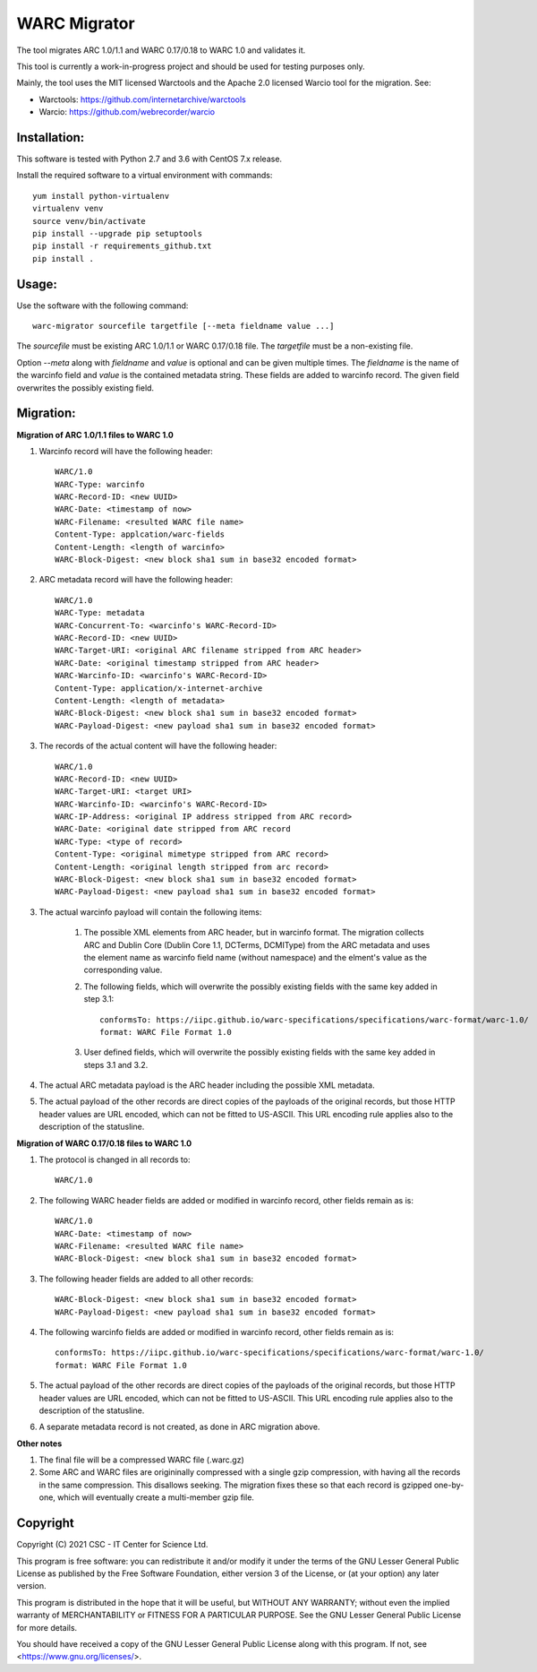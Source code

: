 WARC Migrator
=============

The tool migrates ARC 1.0/1.1 and WARC 0.17/0.18 to WARC 1.0 and validates it.

This tool is currently a work-in-progress project and should be used for
testing purposes only.

Mainly, the tool uses the MIT licensed Warctools and the Apache 2.0 licensed
Warcio tool for the migration. See:

- Warctools: https://github.com/internetarchive/warctools
- Warcio: https://github.com/webrecorder/warcio

Installation:
-------------

This software is tested with Python 2.7 and 3.6 with CentOS 7.x release.

Install the required software to a virtual environment with commands::

    yum install python-virtualenv
    virtualenv venv
    source venv/bin/activate
    pip install --upgrade pip setuptools
    pip install -r requirements_github.txt
    pip install .

Usage:
------

Use the software with the following command::

    warc-migrator sourcefile targetfile [--meta fieldname value ...]

The `sourcefile` must be existing ARC 1.0/1.1 or WARC 0.17/0.18 file.
The `targetfile` must be a non-existing file.

Option `--meta` along with `fieldname` and `value` is optional and can be
given multiple times. The `fieldname` is the name of the warcinfo field and
`value` is the contained metadata string. These fields are added to warcinfo
record. The given field overwrites the possibly existing field.

Migration:
----------

**Migration of ARC 1.0/1.1 files to WARC 1.0**

1. Warcinfo record will have the following header::

    WARC/1.0
    WARC-Type: warcinfo
    WARC-Record-ID: <new UUID>
    WARC-Date: <timestamp of now>
    WARC-Filename: <resulted WARC file name>
    Content-Type: applcation/warc-fields
    Content-Length: <length of warcinfo>
    WARC-Block-Digest: <new block sha1 sum in base32 encoded format>

2. ARC metadata record will have the following header::

    WARC/1.0
    WARC-Type: metadata
    WARC-Concurrent-To: <warcinfo's WARC-Record-ID>
    WARC-Record-ID: <new UUID>
    WARC-Target-URI: <original ARC filename stripped from ARC header>
    WARC-Date: <original timestamp stripped from ARC header>
    WARC-Warcinfo-ID: <warcinfo's WARC-Record-ID>
    Content-Type: application/x-internet-archive
    Content-Length: <length of metadata>
    WARC-Block-Digest: <new block sha1 sum in base32 encoded format>
    WARC-Payload-Digest: <new payload sha1 sum in base32 encoded format>

3. The records of the actual content will have the following header::

    WARC/1.0
    WARC-Record-ID: <new UUID>
    WARC-Target-URI: <target URI>
    WARC-Warcinfo-ID: <warcinfo's WARC-Record-ID>
    WARC-IP-Address: <original IP address stripped from ARC record>
    WARC-Date: <original date stripped from ARC record
    WARC-Type: <type of record>
    Content-Type: <original mimetype stripped from ARC record>
    Content-Length: <original length stripped from arc record>
    WARC-Block-Digest: <new block sha1 sum in base32 encoded format>
    WARC-Payload-Digest: <new payload sha1 sum in base32 encoded format>

3. The actual warcinfo payload will contain the following items:

    1. The possible XML elements from ARC header, but in warcinfo format.
       The migration collects ARC and Dublin Core (Dublin Core 1.1, DCTerms,
       DCMIType) from the ARC metadata and uses the element name as warcinfo
       field name (without namespace) and the elment's value as the
       corresponding value.
    2. The following fields, which will overwrite the possibly existing fields
       with the same key added in step 3.1::

           conformsTo: https://iipc.github.io/warc-specifications/specifications/warc-format/warc-1.0/
           format: WARC File Format 1.0

    3. User defined fields, which will overwrite the possibly existing fields 
       with the same key added in steps 3.1 and 3.2.

4. The actual ARC metadata payload is the ARC header including the possible XML metadata.

5. The actual payload of the other records are direct copies of the payloads of
   the original records, but those HTTP header values are URL encoded, which can
   not be fitted to US-ASCII. This URL encoding rule applies also to the
   description of the statusline.


**Migration of WARC 0.17/0.18 files to WARC 1.0**

1. The protocol is changed in all records to::

    WARC/1.0

2. The following WARC header fields are added or modified in warcinfo record,
   other fields remain as is::

    WARC/1.0
    WARC-Date: <timestamp of now>
    WARC-Filename: <resulted WARC file name>
    WARC-Block-Digest: <new block sha1 sum in base32 encoded format>

3. The following header fields are added to all other records::

    WARC-Block-Digest: <new block sha1 sum in base32 encoded format>
    WARC-Payload-Digest: <new payload sha1 sum in base32 encoded format>

4. The following warcinfo fields are added or modified in warcinfo record,
   other fields remain as is::

    conformsTo: https://iipc.github.io/warc-specifications/specifications/warc-format/warc-1.0/
    format: WARC File Format 1.0

5. The actual payload of the other records are direct copies of the payloads of
   the original records, but those HTTP header values are URL encoded, which can
   not be fitted to US-ASCII. This URL encoding rule applies also to the
   description of the statusline.

6. A separate metadata record is not created, as done in ARC migration above.

**Other notes**

1. The final file will be a compressed WARC file (.warc.gz)

2. Some ARC and WARC files are origininally compressed with a single gzip compression,
   with having all the records in the same compression. This disallows seeking. The
   migration fixes these so that each record is gzipped one-by-one, which will
   eventually create a multi-member gzip file.

Copyright
---------
Copyright (C) 2021 CSC - IT Center for Science Ltd.

This program is free software: you can redistribute it and/or modify it under the terms
of the GNU Lesser General Public License as published by the Free Software Foundation, either
version 3 of the License, or (at your option) any later version.

This program is distributed in the hope that it will be useful, but WITHOUT ANY WARRANTY;
without even the implied warranty of MERCHANTABILITY or FITNESS FOR A PARTICULAR PURPOSE.
See the GNU Lesser General Public License for more details.

You should have received a copy of the GNU Lesser General Public License along with
this program. If not, see <https://www.gnu.org/licenses/>.
